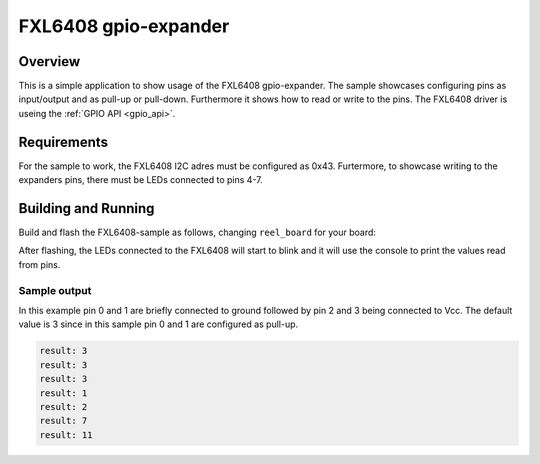 .. _FXL6408-sample:

FXL6408 gpio-expander
#####################

Overview
********

This is a simple application to show usage of the FXL6408 gpio-expander. The
sample showcases configuring pins as input/output and as pull-up or pull-down.
Furthermore it shows how to read or write to the pins. The FXL6408 driver is
useing the :ref:`GPIO API <gpio_api>`.

.. _FXL6408-sample-requirements:

Requirements
************

For the sample to work, the FXL6408 I2C adres must be configured as 0x43.
Furtermore, to showcase writing to the expanders pins, there must be LEDs
connected to pins 4-7.

Building and Running
********************

Build and flash the FXL6408-sample as follows, changing ``reel_board`` for
your board:

.. zephyr-app-commands::
   :zephyr-app: samples/basic/blinky
   :board: reel_board
   :goals: build flash
   :compact:

After flashing, the LEDs connected to the FXL6408 will start to blink and it
will use the console to print the values read from pins.

Sample output
=============

In this example pin 0 and 1 are briefly connected to ground followed by pin 2
and 3 being connected to Vcc. The default value is 3 since in this sample
pin 0 and 1 are configured as pull-up.

.. code-block:: console

   result: 3
   result: 3
   result: 3
   result: 1
   result: 2
   result: 7
   result: 11
